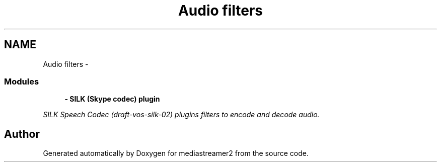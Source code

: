 .TH "Audio filters" 3 "18 Mar 2014" "Version 2.9.0" "mediastreamer2" \" -*- nroff -*-
.ad l
.nh
.SH NAME
Audio filters \- 
.SS "Modules"

.in +1c
.ti -1c
.RI "\fB- SILK (Skype codec)  plugin\fP"
.br
.PP

.RI "\fISILK Speech Codec (draft-vos-silk-02) plugins filters to encode and decode audio. \fP"
.in -1c
.SH "Author"
.PP 
Generated automatically by Doxygen for mediastreamer2 from the source code.
